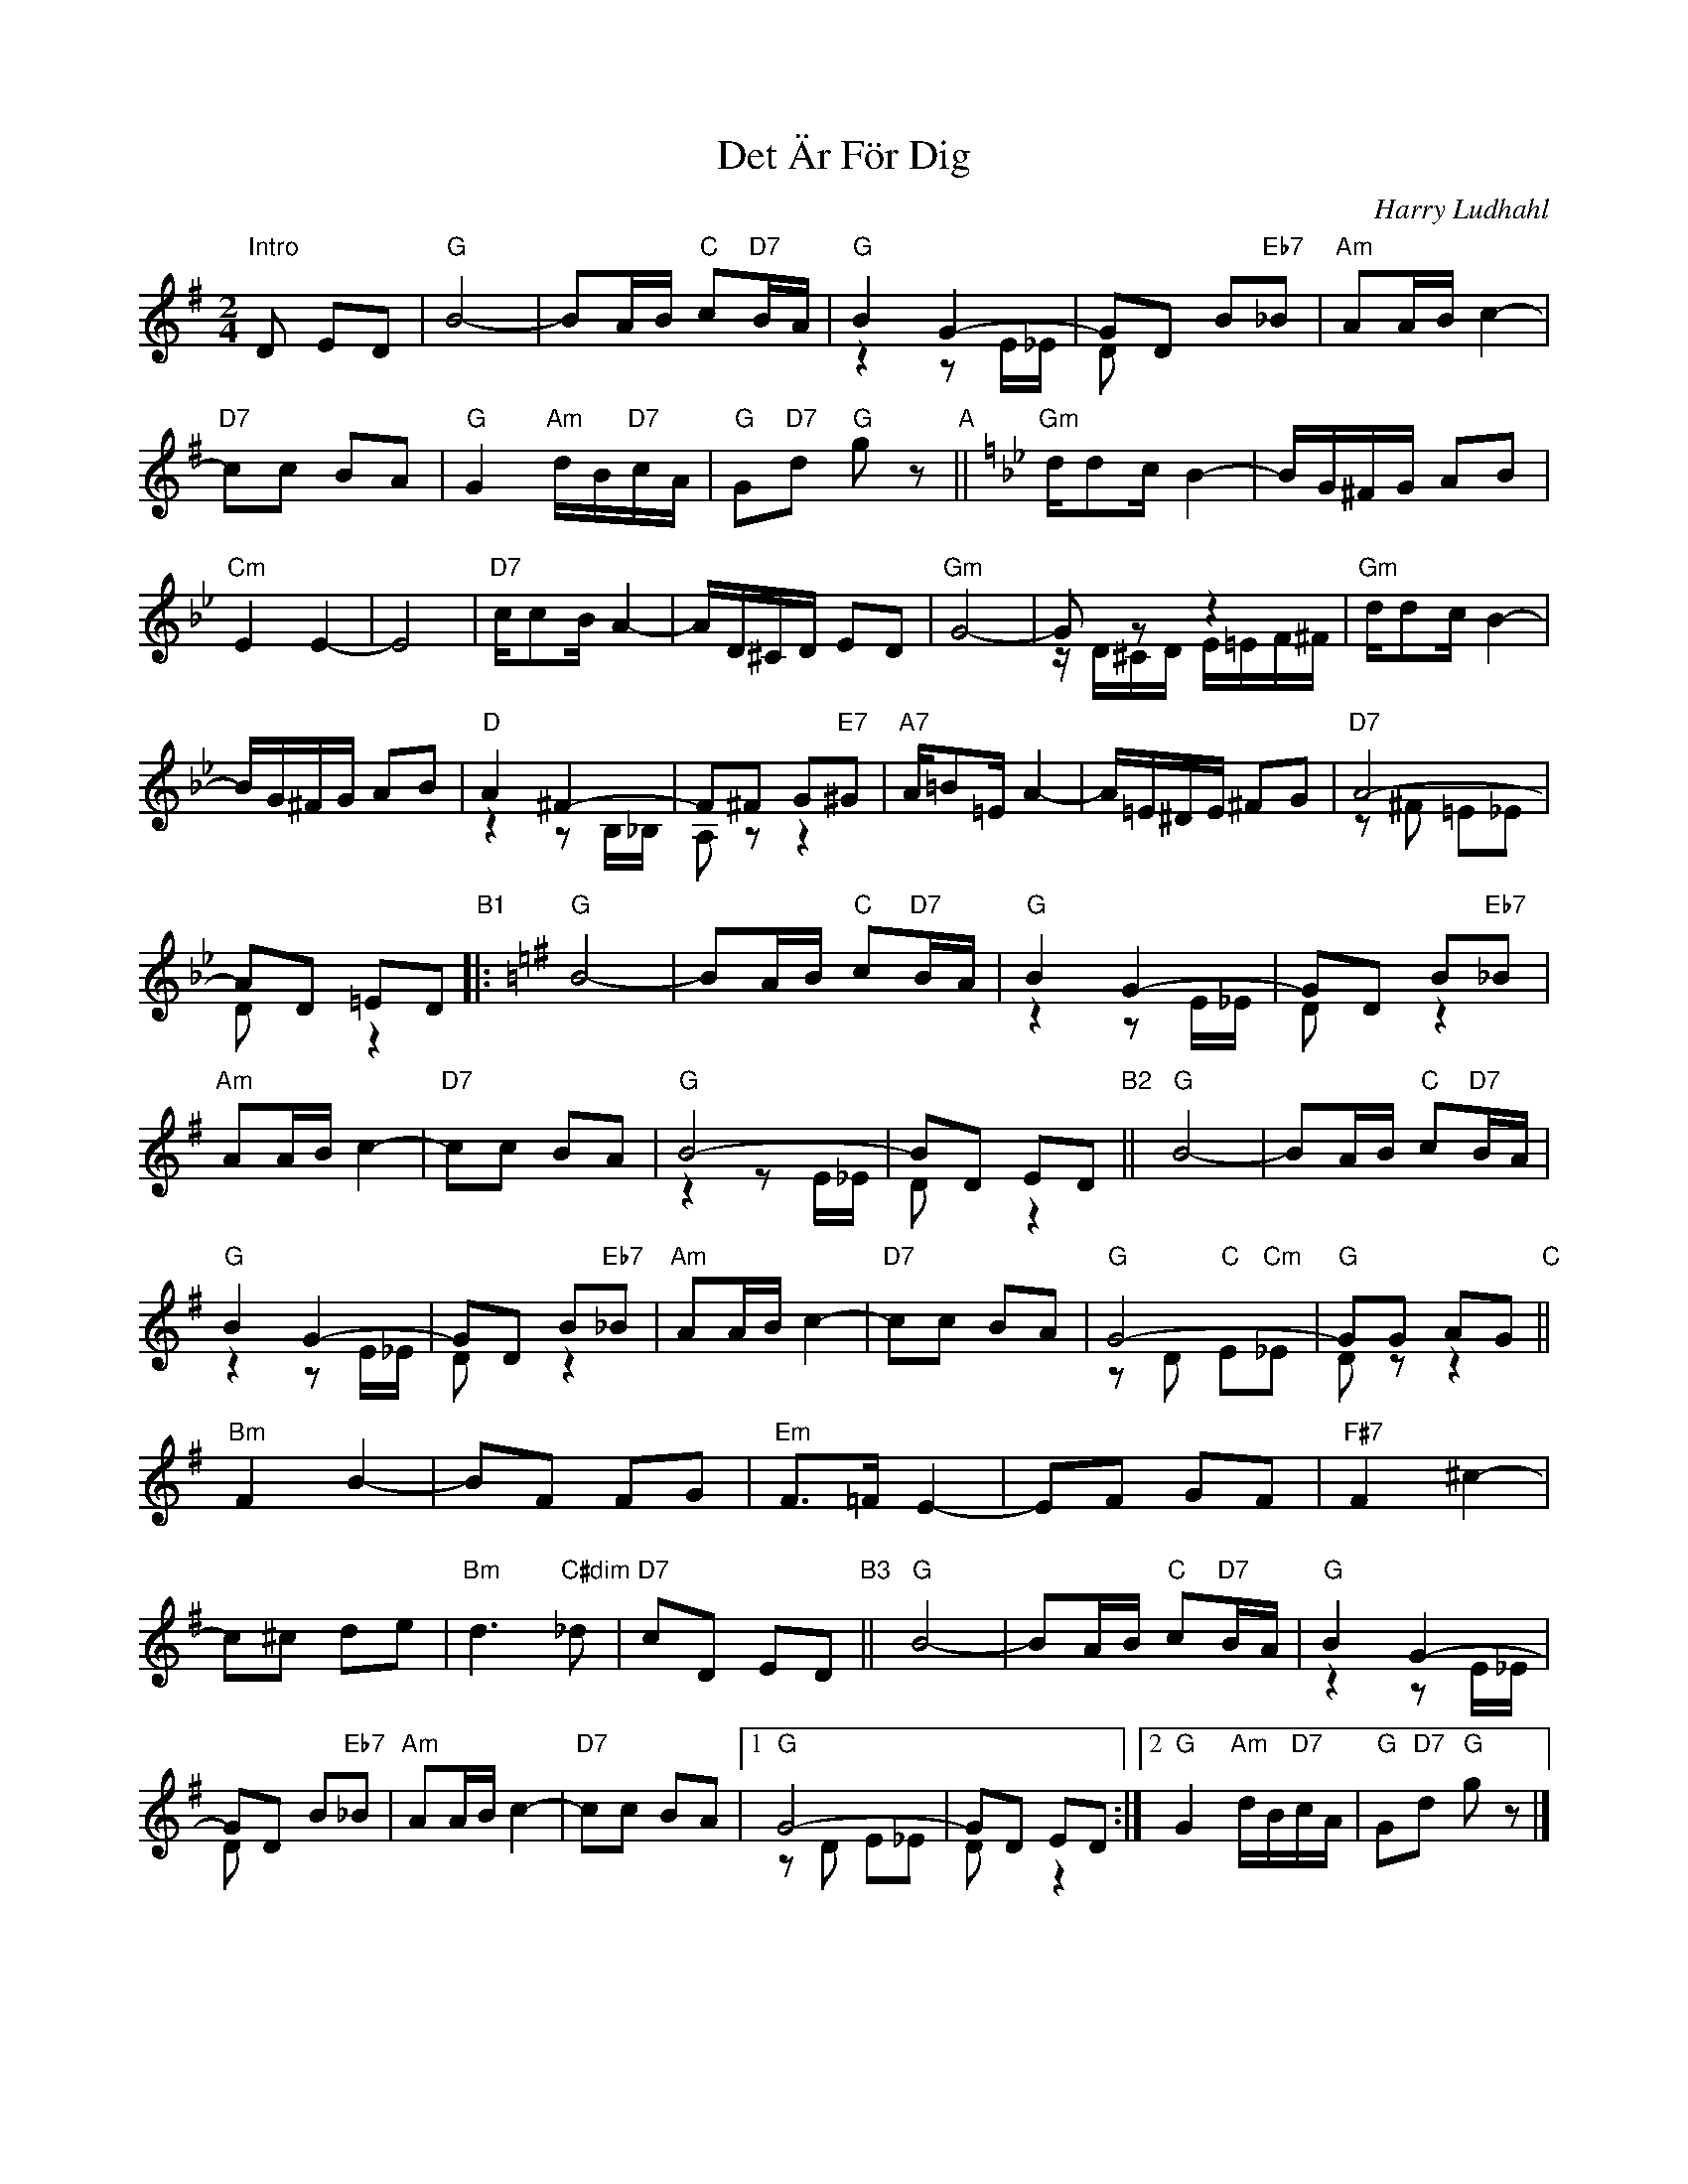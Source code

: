 
X: 1
T: Det \"Ar F\"or Dig
C: Harry Ludhahl
R: tango
Z: 2019 John Chambers <jc:trillian.mit.edu>
M: 2/4
L: 1/16
K: G
%%continueall
"Intro"D2 E2D2 |\
"G"B8- | B2AB "C"c2"D7"BA | "G"B4 G4- & z4 z2E_E | G2D2 B2"Eb7"_B2 & D2 x6 |\
"Am"A2AB c4- | "D7"c2c2 B2A2 | "G"G4 "Am"dB"D7"cA | "G"G2"D7"d2 "G"g2z2 "A"||[K:Gm]
"Gm"dd2c B4- | BG^FG A2B2 | "Cm"E4 E4- | E8 |\
"D7"cc2B A4- | AD^CD E2D2 | "Gm"G8- | G2z2 z4 & zD^CD E=EF^F |
"Gm"dd2c B4- | BG^FG A2B2 | "D"A4 ^F4- & z4 z2B,_B, | F2^F2 G2"E7"^G2 & A,2z2 z4 |\
"A7"A=B2=E A4- | A=E^DE ^F2G2 | "D7"A8- & z2^F2 =E2_E2 | A2D2 =E2D2 & D2x2 z4
"B1"|: [K:G]\
"G"B8- | B2AB "C"c2"D7"BA | "G"B4 G4- & z4 z2E_E | G2D2 B2"Eb7"_B2 & D2x2 z4 |\
"Am"A2AB c4- | "D7"c2c2 B2A2 | "G"B8- & z4 z2E_E | B2D2 E2D2 & D2x2 z4 "B2"||y\
"G"B8- | B2AB "C"c2"D7"BA | "G"B4 G4- & z4 z2E_E | G2D2 B2"Eb7"_B2 & D2x2 z4 |
"Am"A2AB c4- | "D7"c2c2 B2A2 | "G"G8- & z2D2 "C"E2"Cm"_E2 | "G"G2G2 A2G2 & D2z2 z4 "C"||y\
"Bm"F4 B4- | B2F2 F2G2 | "Em"F3=F E4- | E2F2 G2F2 |\
"F#7"F4 ^c4- | c2^c2 d2e2 | "Bm"d6"C#dim"_d2 | "D7"c2D2 E2D2 "B3"||y
"G"B8- | B2AB "C"c2"D7"BA | "G"B4 G4- & z4 z2E_E |\
G2D2 B2"Eb7"_B2 & D2 x6 | "Am"A2AB c4- | "D7"c2c2 B2A2 |\
[1 "G"G8- & z2 D2 E2_E2 | G2D2 E2D2 & D2x2 z4 :|\
[2 "G"G4 "Am"dB"D7"cA | "G"G2"D7"d2 "G"g2 z2 |]
